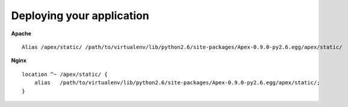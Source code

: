 Deploying your application
==========================

**Apache**

::

    Alias /apex/static/ /path/to/virtualenv/lib/python2.6/site-packages/Apex-0.9.0-py2.6.egg/apex/static/

**Nginx**

::

    location ^~ /apex/static/ {
        alias   /path/to/virtualenv/lib/python2.6/site-packages/Apex-0.9.0-py2.6.egg/apex/static/;
    }
